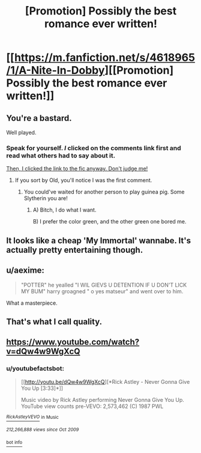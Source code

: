 #+TITLE: [Promotion] Possibly the best romance ever written!

* [[https://m.fanfiction.net/s/4618965/1/A-Nite-In-Dobby][[Promotion] Possibly the best romance ever written!]]
:PROPERTIES:
:Score: 0
:DateUnix: 1464924764.0
:DateShort: 2016-Jun-03
:FlairText: Promotion
:END:

** You're a bastard.

Well played.
:PROPERTIES:
:Author: yarglethatblargle
:Score: 5
:DateUnix: 1464926408.0
:DateShort: 2016-Jun-03
:END:

*** Speak for yourself. /I/ clicked on the comments link first and read what others had to say about it.

[[/spoiler][Then, I clicked the link to the fic anyway. Don't judge me!]]
:PROPERTIES:
:Author: turbinicarpus
:Score: 3
:DateUnix: 1464950529.0
:DateShort: 2016-Jun-03
:END:

**** If you sort by Old, you'll notice I was the first comment.
:PROPERTIES:
:Author: yarglethatblargle
:Score: 1
:DateUnix: 1464989157.0
:DateShort: 2016-Jun-04
:END:

***** You could've waited for another person to play guinea pig. Some Slytherin you are!
:PROPERTIES:
:Author: turbinicarpus
:Score: 1
:DateUnix: 1464998284.0
:DateShort: 2016-Jun-04
:END:

****** A) Bitch, I do what I want.

B) I prefer the color green, and the other green one bored me.
:PROPERTIES:
:Author: yarglethatblargle
:Score: 1
:DateUnix: 1465004671.0
:DateShort: 2016-Jun-04
:END:


** It looks like a cheap 'My Immortal' wannabe. It's actually pretty entertaining though.
:PROPERTIES:
:Author: Anukhet
:Score: 2
:DateUnix: 1464950247.0
:DateShort: 2016-Jun-03
:END:


** u/aexime:
#+begin_quote
  "POTTER" he yealled "I WIL GIEVS U DETENTION IF U DON'T LICK MY BUM" harry groagned " o yes matseur" and went over to him.
#+end_quote

What a masterpiece.
:PROPERTIES:
:Author: aexime
:Score: 1
:DateUnix: 1464927393.0
:DateShort: 2016-Jun-03
:END:


** That's what I call quality.
:PROPERTIES:
:Author: Lautael
:Score: 1
:DateUnix: 1464984524.0
:DateShort: 2016-Jun-04
:END:


** [[https://www.youtube.com/watch?v=dQw4w9WgXcQ]]
:PROPERTIES:
:Author: sfjoellen
:Score: 0
:DateUnix: 1464999639.0
:DateShort: 2016-Jun-04
:END:

*** u/youtubefactsbot:
#+begin_quote
  [[http://youtu.be/dQw4w9WgXcQ][*Rick Astley - Never Gonna Give You Up [3:33]*]]

  #+begin_quote
    Music video by Rick Astley performing Never Gonna Give You Up. YouTube view counts pre-VEVO: 2,573,462 (C) 1987 PWL
  #+end_quote

  [[https://www.youtube.com/channel/UC38IQsAvIsxxjztdMZQtwHA][/^{RickAstleyVEVO}/]] ^{in} ^{Music}

  /^{212,266,888} ^{views} ^{since} ^{Oct} ^{2009}/
#+end_quote

[[http://www.reddit.com/r/youtubefactsbot/wiki/index][^{bot} ^{info}]]
:PROPERTIES:
:Author: youtubefactsbot
:Score: 1
:DateUnix: 1464999662.0
:DateShort: 2016-Jun-04
:END:
